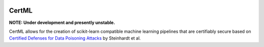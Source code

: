 .. image:: https://img.shields.io/travis/adversarialml/certml/master.svg
    :target: https://travis-ci.org/adversarialml/certml
    :alt: Build

.. image:: https://img.shields.io/codeclimate/c/adversarialml/certml.svg
    :target: https://codeclimate.com/github/adversarialml/certml
    :alt: Coverage

.. image:: https://img.shields.io/codeclimate/maintainability/adversarialml/certml.svg
    :target: https://codeclimate.com/github/adversarialml/certml/maintainability
    :alt: Maintainability

.. image:: https://img.shields.io/requires/github/adversarialml/certml.svg
   :target: https://requires.io/github/adversarialml/certml/requirements/?branch=master
   :alt: Requirements

======
CertML
======

**NOTE: Under development and presently unstable.**

CertML allows for the creation of scikit-learn compatible machine learning pipelines that are certifiably secure based on `Certified Defenses for Data Poisoning Attacks <https://arxiv.org/abs/1706.03691>`_ by Steinhardt et al.
